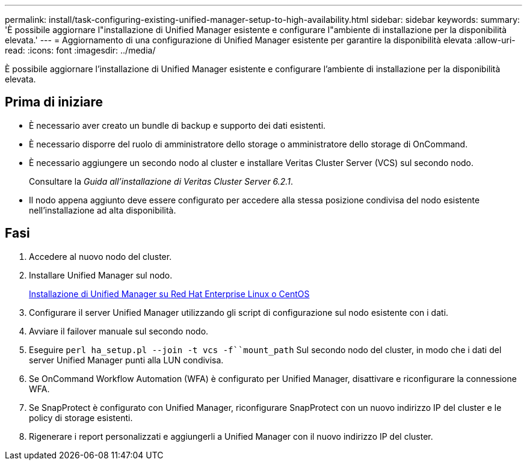 ---
permalink: install/task-configuring-existing-unified-manager-setup-to-high-availability.html 
sidebar: sidebar 
keywords:  
summary: 'È possibile aggiornare l"installazione di Unified Manager esistente e configurare l"ambiente di installazione per la disponibilità elevata.' 
---
= Aggiornamento di una configurazione di Unified Manager esistente per garantire la disponibilità elevata
:allow-uri-read: 
:icons: font
:imagesdir: ../media/


[role="lead"]
È possibile aggiornare l'installazione di Unified Manager esistente e configurare l'ambiente di installazione per la disponibilità elevata.



== Prima di iniziare

* È necessario aver creato un bundle di backup e supporto dei dati esistenti.
* È necessario disporre del ruolo di amministratore dello storage o amministratore dello storage di OnCommand.
* È necessario aggiungere un secondo nodo al cluster e installare Veritas Cluster Server (VCS) sul secondo nodo.
+
Consultare la _Guida all'installazione di Veritas Cluster Server 6.2.1_.

* Il nodo appena aggiunto deve essere configurato per accedere alla stessa posizione condivisa del nodo esistente nell'installazione ad alta disponibilità.




== Fasi

. Accedere al nuovo nodo del cluster.
. Installare Unified Manager sul nodo.
+
xref:concept-installing-unified-manager-on-rhel-or-centos.adoc[Installazione di Unified Manager su Red Hat Enterprise Linux o CentOS]

. Configurare il server Unified Manager utilizzando gli script di configurazione sul nodo esistente con i dati.
. Avviare il failover manuale sul secondo nodo.
. Eseguire `perl ha_setup.pl --join -t vcs -f``mount_path` Sul secondo nodo del cluster, in modo che i dati del server Unified Manager punti alla LUN condivisa.
. Se OnCommand Workflow Automation (WFA) è configurato per Unified Manager, disattivare e riconfigurare la connessione WFA.
. Se SnapProtect è configurato con Unified Manager, riconfigurare SnapProtect con un nuovo indirizzo IP del cluster e le policy di storage esistenti.
. Rigenerare i report personalizzati e aggiungerli a Unified Manager con il nuovo indirizzo IP del cluster.

